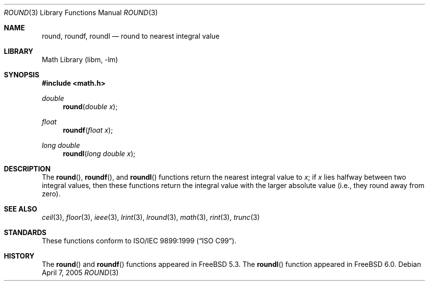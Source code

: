 .\" Copyright (c) 2003, Steven G. Kargl
.\" All rights reserved.
.\"
.\" Redistribution and use in source and binary forms, with or without
.\" modification, are permitted provided that the following conditions
.\" are met:
.\" 1. Redistributions of source code must retain the above copyright
.\"    notice, this list of conditions and the following disclaimer.
.\" 2. Redistributions in binary form must reproduce the above copyright
.\"    notice, this list of conditions and the following disclaimer in the
.\"    documentation and/or other materials provided with the distribution.
.\"
.\" THIS SOFTWARE IS PROVIDED BY THE REGENTS AND CONTRIBUTORS ``AS IS'' AND
.\" ANY EXPRESS OR IMPLIED WARRANTIES, INCLUDING, BUT NOT LIMITED TO, THE
.\" IMPLIED WARRANTIES OF MERCHANTABILITY AND FITNESS FOR A PARTICULAR PURPOSE
.\" ARE DISCLAIMED.  IN NO EVENT SHALL THE REGENTS OR CONTRIBUTORS BE LIABLE
.\" FOR ANY DIRECT, INDIRECT, INCIDENTAL, SPECIAL, EXEMPLARY, OR CONSEQUENTIAL
.\" DAMAGES (INCLUDING, BUT NOT LIMITED TO, PROCUREMENT OF SUBSTITUTE GOODS
.\" OR SERVICES; LOSS OF USE, DATA, OR PROFITS; OR BUSINESS INTERRUPTION)
.\" HOWEVER CAUSED AND ON ANY THEORY OF LIABILITY, WHETHER IN CONTRACT, STRICT
.\" LIABILITY, OR TORT (INCLUDING NEGLIGENCE OR OTHERWISE) ARISING IN ANY WAY
.\" OUT OF THE USE OF THIS SOFTWARE, EVEN IF ADVISED OF THE POSSIBILITY OF
.\" SUCH DAMAGE.
.\"
.\" $FreeBSD: release/10.4.0/lib/msun/man/round.3 147402 2005-06-15 19:04:04Z ru $
.\"
.Dd April 7, 2005
.Dt ROUND 3
.Os
.Sh NAME
.Nm round ,
.Nm roundf ,
.Nm roundl
.Nd round to nearest integral value
.Sh LIBRARY
.Lb libm
.Sh SYNOPSIS
.In math.h
.Ft double
.Fn round "double x"
.Ft float
.Fn roundf "float x"
.Ft "long double"
.Fn roundl "long double x"
.Sh DESCRIPTION
The
.Fn round ,
.Fn roundf ,
and
.Fn roundl
functions return the nearest integral value to
.Fa x ;
if
.Fa x
lies halfway between two integral values, then these
functions return the integral value with the larger
absolute value (i.e., they round away from zero).
.Sh SEE ALSO
.Xr ceil 3 ,
.Xr floor 3 ,
.Xr ieee 3 ,
.Xr lrint 3 ,
.Xr lround 3 ,
.Xr math 3 ,
.Xr rint 3 ,
.Xr trunc 3
.Sh STANDARDS
These functions conform to
.St -isoC-99 .
.Sh HISTORY
The
.Fn round
and
.Fn roundf
functions appeared in
.Fx 5.3 .
The
.Fn roundl
function appeared in
.Fx 6.0 .

